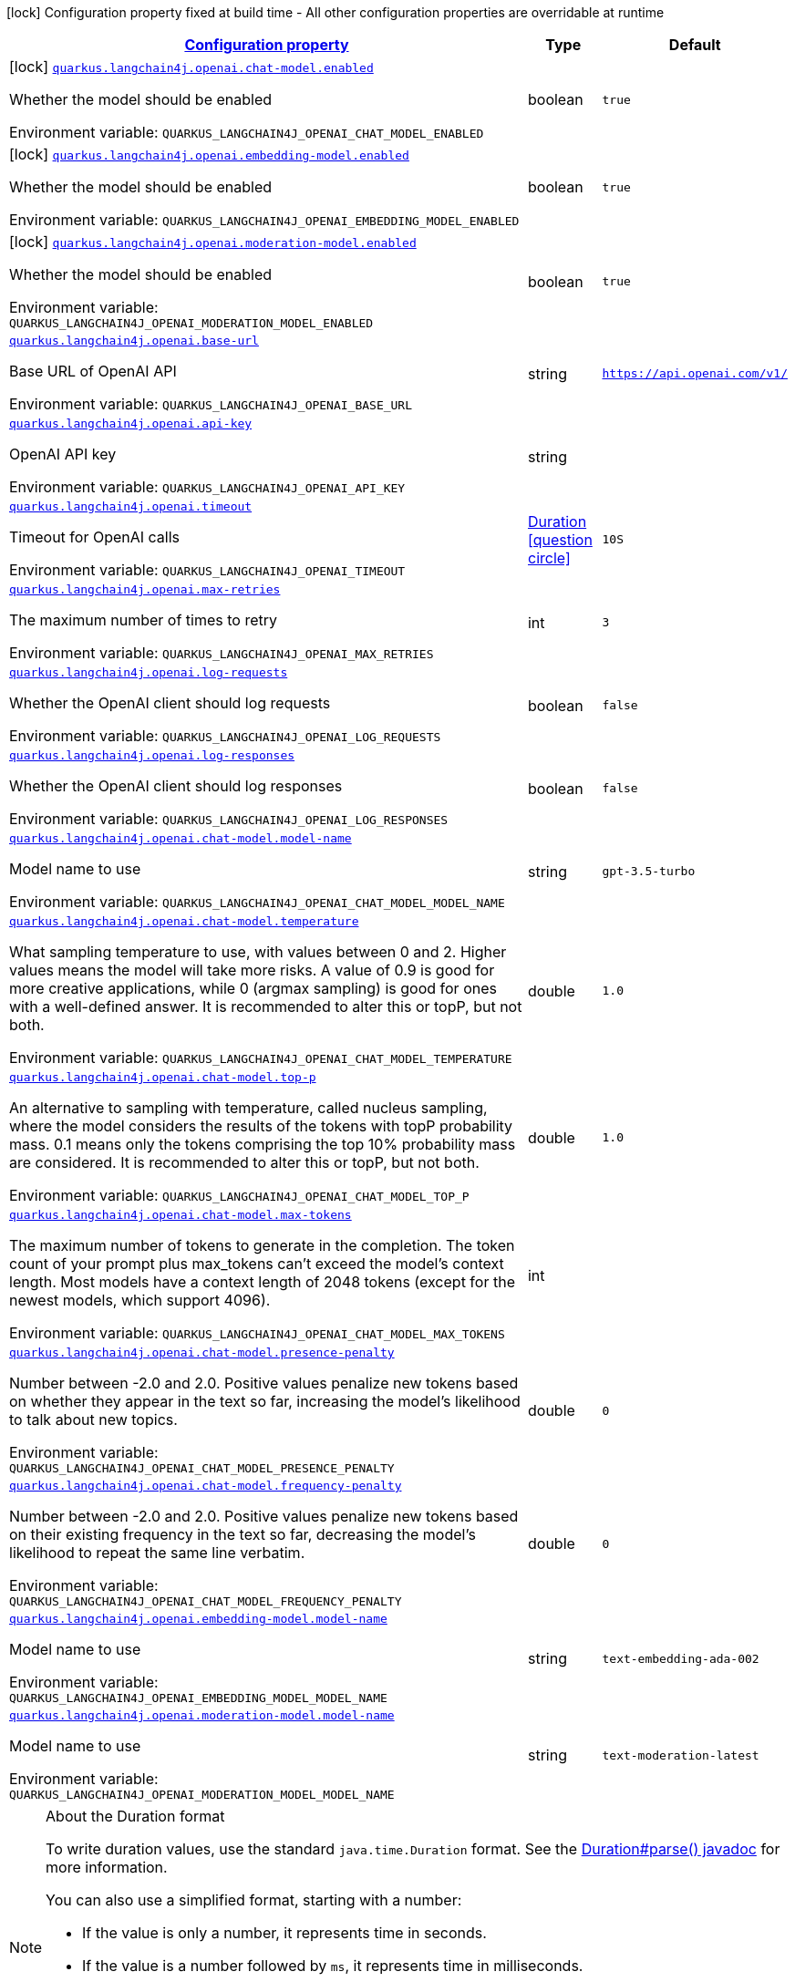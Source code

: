
:summaryTableId: quarkus-langchain4j-openai
[.configuration-legend]
icon:lock[title=Fixed at build time] Configuration property fixed at build time - All other configuration properties are overridable at runtime
[.configuration-reference.searchable, cols="80,.^10,.^10"]
|===

h|[[quarkus-langchain4j-openai_configuration]]link:#quarkus-langchain4j-openai_configuration[Configuration property]

h|Type
h|Default

a|icon:lock[title=Fixed at build time] [[quarkus-langchain4j-openai_quarkus.langchain4j.openai.chat-model.enabled]]`link:#quarkus-langchain4j-openai_quarkus.langchain4j.openai.chat-model.enabled[quarkus.langchain4j.openai.chat-model.enabled]`


[.description]
--
Whether the model should be enabled

ifdef::add-copy-button-to-env-var[]
Environment variable: env_var_with_copy_button:+++QUARKUS_LANGCHAIN4J_OPENAI_CHAT_MODEL_ENABLED+++[]
endif::add-copy-button-to-env-var[]
ifndef::add-copy-button-to-env-var[]
Environment variable: `+++QUARKUS_LANGCHAIN4J_OPENAI_CHAT_MODEL_ENABLED+++`
endif::add-copy-button-to-env-var[]
--|boolean 
|`true`


a|icon:lock[title=Fixed at build time] [[quarkus-langchain4j-openai_quarkus.langchain4j.openai.embedding-model.enabled]]`link:#quarkus-langchain4j-openai_quarkus.langchain4j.openai.embedding-model.enabled[quarkus.langchain4j.openai.embedding-model.enabled]`


[.description]
--
Whether the model should be enabled

ifdef::add-copy-button-to-env-var[]
Environment variable: env_var_with_copy_button:+++QUARKUS_LANGCHAIN4J_OPENAI_EMBEDDING_MODEL_ENABLED+++[]
endif::add-copy-button-to-env-var[]
ifndef::add-copy-button-to-env-var[]
Environment variable: `+++QUARKUS_LANGCHAIN4J_OPENAI_EMBEDDING_MODEL_ENABLED+++`
endif::add-copy-button-to-env-var[]
--|boolean 
|`true`


a|icon:lock[title=Fixed at build time] [[quarkus-langchain4j-openai_quarkus.langchain4j.openai.moderation-model.enabled]]`link:#quarkus-langchain4j-openai_quarkus.langchain4j.openai.moderation-model.enabled[quarkus.langchain4j.openai.moderation-model.enabled]`


[.description]
--
Whether the model should be enabled

ifdef::add-copy-button-to-env-var[]
Environment variable: env_var_with_copy_button:+++QUARKUS_LANGCHAIN4J_OPENAI_MODERATION_MODEL_ENABLED+++[]
endif::add-copy-button-to-env-var[]
ifndef::add-copy-button-to-env-var[]
Environment variable: `+++QUARKUS_LANGCHAIN4J_OPENAI_MODERATION_MODEL_ENABLED+++`
endif::add-copy-button-to-env-var[]
--|boolean 
|`true`


a| [[quarkus-langchain4j-openai_quarkus.langchain4j.openai.base-url]]`link:#quarkus-langchain4j-openai_quarkus.langchain4j.openai.base-url[quarkus.langchain4j.openai.base-url]`


[.description]
--
Base URL of OpenAI API

ifdef::add-copy-button-to-env-var[]
Environment variable: env_var_with_copy_button:+++QUARKUS_LANGCHAIN4J_OPENAI_BASE_URL+++[]
endif::add-copy-button-to-env-var[]
ifndef::add-copy-button-to-env-var[]
Environment variable: `+++QUARKUS_LANGCHAIN4J_OPENAI_BASE_URL+++`
endif::add-copy-button-to-env-var[]
--|string 
|`https://api.openai.com/v1/`


a| [[quarkus-langchain4j-openai_quarkus.langchain4j.openai.api-key]]`link:#quarkus-langchain4j-openai_quarkus.langchain4j.openai.api-key[quarkus.langchain4j.openai.api-key]`


[.description]
--
OpenAI API key

ifdef::add-copy-button-to-env-var[]
Environment variable: env_var_with_copy_button:+++QUARKUS_LANGCHAIN4J_OPENAI_API_KEY+++[]
endif::add-copy-button-to-env-var[]
ifndef::add-copy-button-to-env-var[]
Environment variable: `+++QUARKUS_LANGCHAIN4J_OPENAI_API_KEY+++`
endif::add-copy-button-to-env-var[]
--|string 
|


a| [[quarkus-langchain4j-openai_quarkus.langchain4j.openai.timeout]]`link:#quarkus-langchain4j-openai_quarkus.langchain4j.openai.timeout[quarkus.langchain4j.openai.timeout]`


[.description]
--
Timeout for OpenAI calls

ifdef::add-copy-button-to-env-var[]
Environment variable: env_var_with_copy_button:+++QUARKUS_LANGCHAIN4J_OPENAI_TIMEOUT+++[]
endif::add-copy-button-to-env-var[]
ifndef::add-copy-button-to-env-var[]
Environment variable: `+++QUARKUS_LANGCHAIN4J_OPENAI_TIMEOUT+++`
endif::add-copy-button-to-env-var[]
--|link:https://docs.oracle.com/javase/8/docs/api/java/time/Duration.html[Duration]
  link:#duration-note-anchor-{summaryTableId}[icon:question-circle[], title=More information about the Duration format]
|`10S`


a| [[quarkus-langchain4j-openai_quarkus.langchain4j.openai.max-retries]]`link:#quarkus-langchain4j-openai_quarkus.langchain4j.openai.max-retries[quarkus.langchain4j.openai.max-retries]`


[.description]
--
The maximum number of times to retry

ifdef::add-copy-button-to-env-var[]
Environment variable: env_var_with_copy_button:+++QUARKUS_LANGCHAIN4J_OPENAI_MAX_RETRIES+++[]
endif::add-copy-button-to-env-var[]
ifndef::add-copy-button-to-env-var[]
Environment variable: `+++QUARKUS_LANGCHAIN4J_OPENAI_MAX_RETRIES+++`
endif::add-copy-button-to-env-var[]
--|int 
|`3`


a| [[quarkus-langchain4j-openai_quarkus.langchain4j.openai.log-requests]]`link:#quarkus-langchain4j-openai_quarkus.langchain4j.openai.log-requests[quarkus.langchain4j.openai.log-requests]`


[.description]
--
Whether the OpenAI client should log requests

ifdef::add-copy-button-to-env-var[]
Environment variable: env_var_with_copy_button:+++QUARKUS_LANGCHAIN4J_OPENAI_LOG_REQUESTS+++[]
endif::add-copy-button-to-env-var[]
ifndef::add-copy-button-to-env-var[]
Environment variable: `+++QUARKUS_LANGCHAIN4J_OPENAI_LOG_REQUESTS+++`
endif::add-copy-button-to-env-var[]
--|boolean 
|`false`


a| [[quarkus-langchain4j-openai_quarkus.langchain4j.openai.log-responses]]`link:#quarkus-langchain4j-openai_quarkus.langchain4j.openai.log-responses[quarkus.langchain4j.openai.log-responses]`


[.description]
--
Whether the OpenAI client should log responses

ifdef::add-copy-button-to-env-var[]
Environment variable: env_var_with_copy_button:+++QUARKUS_LANGCHAIN4J_OPENAI_LOG_RESPONSES+++[]
endif::add-copy-button-to-env-var[]
ifndef::add-copy-button-to-env-var[]
Environment variable: `+++QUARKUS_LANGCHAIN4J_OPENAI_LOG_RESPONSES+++`
endif::add-copy-button-to-env-var[]
--|boolean 
|`false`


a| [[quarkus-langchain4j-openai_quarkus.langchain4j.openai.chat-model.model-name]]`link:#quarkus-langchain4j-openai_quarkus.langchain4j.openai.chat-model.model-name[quarkus.langchain4j.openai.chat-model.model-name]`


[.description]
--
Model name to use

ifdef::add-copy-button-to-env-var[]
Environment variable: env_var_with_copy_button:+++QUARKUS_LANGCHAIN4J_OPENAI_CHAT_MODEL_MODEL_NAME+++[]
endif::add-copy-button-to-env-var[]
ifndef::add-copy-button-to-env-var[]
Environment variable: `+++QUARKUS_LANGCHAIN4J_OPENAI_CHAT_MODEL_MODEL_NAME+++`
endif::add-copy-button-to-env-var[]
--|string 
|`gpt-3.5-turbo`


a| [[quarkus-langchain4j-openai_quarkus.langchain4j.openai.chat-model.temperature]]`link:#quarkus-langchain4j-openai_quarkus.langchain4j.openai.chat-model.temperature[quarkus.langchain4j.openai.chat-model.temperature]`


[.description]
--
What sampling temperature to use, with values between 0 and 2. Higher values means the model will take more risks. A value of 0.9 is good for more creative applications, while 0 (argmax sampling) is good for ones with a well-defined answer. It is recommended to alter this or topP, but not both.

ifdef::add-copy-button-to-env-var[]
Environment variable: env_var_with_copy_button:+++QUARKUS_LANGCHAIN4J_OPENAI_CHAT_MODEL_TEMPERATURE+++[]
endif::add-copy-button-to-env-var[]
ifndef::add-copy-button-to-env-var[]
Environment variable: `+++QUARKUS_LANGCHAIN4J_OPENAI_CHAT_MODEL_TEMPERATURE+++`
endif::add-copy-button-to-env-var[]
--|double 
|`1.0`


a| [[quarkus-langchain4j-openai_quarkus.langchain4j.openai.chat-model.top-p]]`link:#quarkus-langchain4j-openai_quarkus.langchain4j.openai.chat-model.top-p[quarkus.langchain4j.openai.chat-model.top-p]`


[.description]
--
An alternative to sampling with temperature, called nucleus sampling, where the model considers the results of the tokens with topP probability mass. 0.1 means only the tokens comprising the top 10% probability mass are considered. It is recommended to alter this or topP, but not both.

ifdef::add-copy-button-to-env-var[]
Environment variable: env_var_with_copy_button:+++QUARKUS_LANGCHAIN4J_OPENAI_CHAT_MODEL_TOP_P+++[]
endif::add-copy-button-to-env-var[]
ifndef::add-copy-button-to-env-var[]
Environment variable: `+++QUARKUS_LANGCHAIN4J_OPENAI_CHAT_MODEL_TOP_P+++`
endif::add-copy-button-to-env-var[]
--|double 
|`1.0`


a| [[quarkus-langchain4j-openai_quarkus.langchain4j.openai.chat-model.max-tokens]]`link:#quarkus-langchain4j-openai_quarkus.langchain4j.openai.chat-model.max-tokens[quarkus.langchain4j.openai.chat-model.max-tokens]`


[.description]
--
The maximum number of tokens to generate in the completion. The token count of your prompt plus max_tokens can't exceed the model's context length. Most models have a context length of 2048 tokens (except for the newest models, which support 4096).

ifdef::add-copy-button-to-env-var[]
Environment variable: env_var_with_copy_button:+++QUARKUS_LANGCHAIN4J_OPENAI_CHAT_MODEL_MAX_TOKENS+++[]
endif::add-copy-button-to-env-var[]
ifndef::add-copy-button-to-env-var[]
Environment variable: `+++QUARKUS_LANGCHAIN4J_OPENAI_CHAT_MODEL_MAX_TOKENS+++`
endif::add-copy-button-to-env-var[]
--|int 
|


a| [[quarkus-langchain4j-openai_quarkus.langchain4j.openai.chat-model.presence-penalty]]`link:#quarkus-langchain4j-openai_quarkus.langchain4j.openai.chat-model.presence-penalty[quarkus.langchain4j.openai.chat-model.presence-penalty]`


[.description]
--
Number between -2.0 and 2.0. Positive values penalize new tokens based on whether they appear in the text so far, increasing the model's likelihood to talk about new topics.

ifdef::add-copy-button-to-env-var[]
Environment variable: env_var_with_copy_button:+++QUARKUS_LANGCHAIN4J_OPENAI_CHAT_MODEL_PRESENCE_PENALTY+++[]
endif::add-copy-button-to-env-var[]
ifndef::add-copy-button-to-env-var[]
Environment variable: `+++QUARKUS_LANGCHAIN4J_OPENAI_CHAT_MODEL_PRESENCE_PENALTY+++`
endif::add-copy-button-to-env-var[]
--|double 
|`0`


a| [[quarkus-langchain4j-openai_quarkus.langchain4j.openai.chat-model.frequency-penalty]]`link:#quarkus-langchain4j-openai_quarkus.langchain4j.openai.chat-model.frequency-penalty[quarkus.langchain4j.openai.chat-model.frequency-penalty]`


[.description]
--
Number between -2.0 and 2.0. Positive values penalize new tokens based on their existing frequency in the text so far, decreasing the model's likelihood to repeat the same line verbatim.

ifdef::add-copy-button-to-env-var[]
Environment variable: env_var_with_copy_button:+++QUARKUS_LANGCHAIN4J_OPENAI_CHAT_MODEL_FREQUENCY_PENALTY+++[]
endif::add-copy-button-to-env-var[]
ifndef::add-copy-button-to-env-var[]
Environment variable: `+++QUARKUS_LANGCHAIN4J_OPENAI_CHAT_MODEL_FREQUENCY_PENALTY+++`
endif::add-copy-button-to-env-var[]
--|double 
|`0`


a| [[quarkus-langchain4j-openai_quarkus.langchain4j.openai.embedding-model.model-name]]`link:#quarkus-langchain4j-openai_quarkus.langchain4j.openai.embedding-model.model-name[quarkus.langchain4j.openai.embedding-model.model-name]`


[.description]
--
Model name to use

ifdef::add-copy-button-to-env-var[]
Environment variable: env_var_with_copy_button:+++QUARKUS_LANGCHAIN4J_OPENAI_EMBEDDING_MODEL_MODEL_NAME+++[]
endif::add-copy-button-to-env-var[]
ifndef::add-copy-button-to-env-var[]
Environment variable: `+++QUARKUS_LANGCHAIN4J_OPENAI_EMBEDDING_MODEL_MODEL_NAME+++`
endif::add-copy-button-to-env-var[]
--|string 
|`text-embedding-ada-002`


a| [[quarkus-langchain4j-openai_quarkus.langchain4j.openai.moderation-model.model-name]]`link:#quarkus-langchain4j-openai_quarkus.langchain4j.openai.moderation-model.model-name[quarkus.langchain4j.openai.moderation-model.model-name]`


[.description]
--
Model name to use

ifdef::add-copy-button-to-env-var[]
Environment variable: env_var_with_copy_button:+++QUARKUS_LANGCHAIN4J_OPENAI_MODERATION_MODEL_MODEL_NAME+++[]
endif::add-copy-button-to-env-var[]
ifndef::add-copy-button-to-env-var[]
Environment variable: `+++QUARKUS_LANGCHAIN4J_OPENAI_MODERATION_MODEL_MODEL_NAME+++`
endif::add-copy-button-to-env-var[]
--|string 
|`text-moderation-latest`

|===
ifndef::no-duration-note[]
[NOTE]
[id='duration-note-anchor-{summaryTableId}']
.About the Duration format
====
To write duration values, use the standard `java.time.Duration` format.
See the link:https://docs.oracle.com/en/java/javase/11/docs/api/java.base/java/time/Duration.html#parse(java.lang.CharSequence)[Duration#parse() javadoc] for more information.

You can also use a simplified format, starting with a number:

* If the value is only a number, it represents time in seconds.
* If the value is a number followed by `ms`, it represents time in milliseconds.

In other cases, the simplified format is translated to the `java.time.Duration` format for parsing:

* If the value is a number followed by `h`, `m`, or `s`, it is prefixed with `PT`.
* If the value is a number followed by `d`, it is prefixed with `P`.
====
endif::no-duration-note[]
